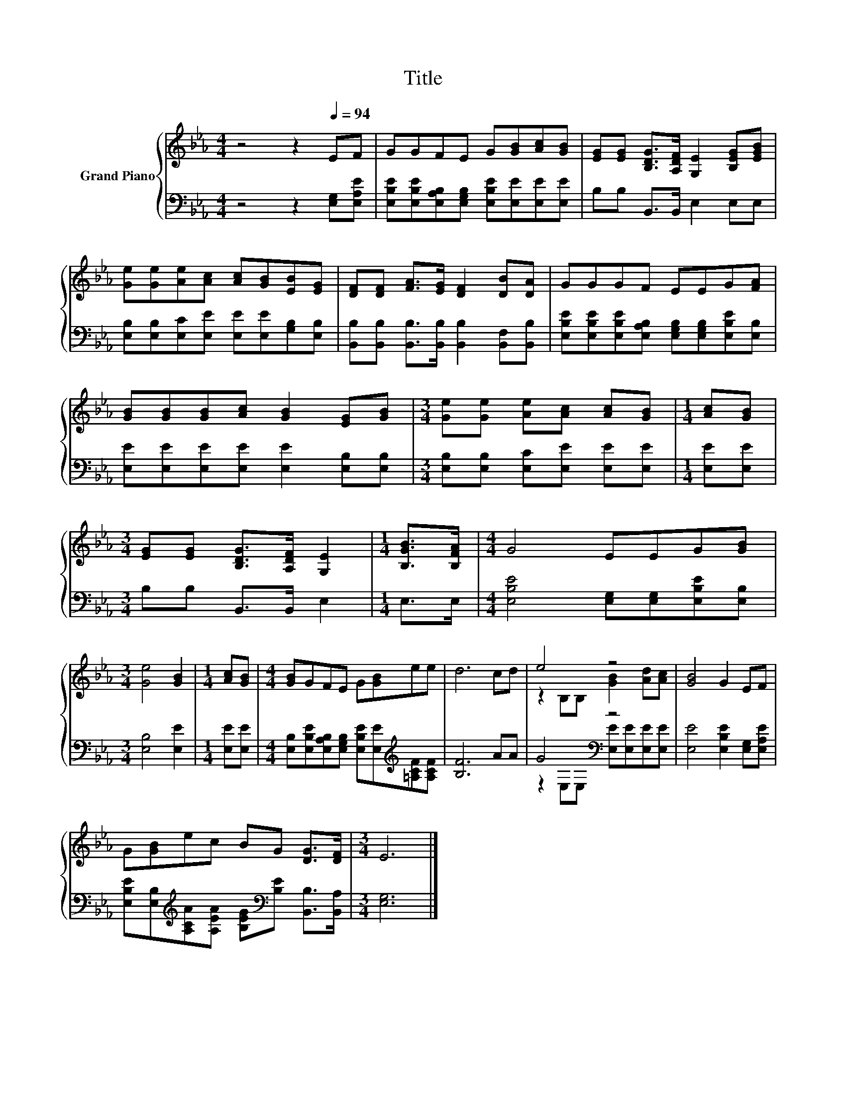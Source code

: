 X:1
T:Title
%%score { ( 1 3 ) | ( 2 4 ) }
L:1/8
M:4/4
K:Eb
V:1 treble nm="Grand Piano"
V:3 treble 
V:2 bass 
V:4 bass 
V:1
 z4 z2[Q:1/4=94] EF | GGFE G[GB][Ac][GB] | [EG][EG] [B,DG]>[A,DF] [G,E]2 [B,EG][EGB] | %3
 [Ge][Ge][Ae][Ac] [Ac][GB][EB][EG] | [DF][DF] [FA]>[EG] [DF]2 [DB][DA] | GGGF EEG[FA] | %6
 [GB][GB][GB][Ac] [GB]2 [EG][GB] |[M:3/4] [Ge][Ge] [Ae][Ac] [Ac][GB] |[M:1/4] [Ac][GB] | %9
[M:3/4] [EG][EG] [B,DG]>[A,DF] [G,E]2 |[M:1/4] [B,GB]>[B,FA] |[M:4/4] G4 EEG[GB] | %12
[M:3/4] [Ge]4 [GB]2 |[M:1/4] [Ac][GB] |[M:4/4] [GB]GFE G[GB]ee | d6 cd | e4 z4 | [GB]4 G2 EF | %18
 G[GB]ec BG [DG]>[DF] |[M:3/4] E6 |] %20
V:2
 z4 z2 [E,G,][E,A,E] | [E,B,E][E,B,E][E,A,B,][E,G,B,] [E,B,E][E,E][E,E][E,E] | %2
 B,B, B,,>B,, E,2 E,E, | [E,B,][E,B,][E,C][E,E] [E,E][E,E][G,B,][E,B,] | %4
 [B,,B,][B,,B,] [B,,B,]>[B,,B,] [B,,B,]2 [B,,F,][B,,B,] | %5
 [E,B,E][E,B,E][E,B,E][E,A,B,] [E,G,B,][E,G,B,][E,B,E][E,B,] | %6
 [E,E][E,E][E,E][E,E] [E,E]2 [E,B,][E,B,] |[M:3/4] [E,B,][E,B,] [E,C][E,E] [E,E][E,E] | %8
[M:1/4] [E,E][E,E] |[M:3/4] B,B, B,,>B,, E,2 |[M:1/4] E,>E, | %11
[M:4/4] [E,B,E]4 [E,G,][E,G,][E,B,E][E,B,] |[M:3/4] [E,B,]4 [E,E]2 |[M:1/4] [E,E][E,E] | %14
[M:4/4] [E,B,][E,B,E][E,A,B,][E,G,B,] [E,B,E][E,E][K:treble][=A,CF][A,CF] | [B,F]6 AA | %16
 G4[K:bass] z4 | [E,E]4 [E,B,E]2 [E,G,][E,A,E] | %18
 [E,B,E][E,B,][K:treble][A,CA][A,EA] [B,EG][K:bass][B,E] [B,,B,]>[B,,A,] |[M:3/4] [E,G,]6 |] %20
V:3
 x8 | x8 | x8 | x8 | x8 | x8 | x8 |[M:3/4] x6 |[M:1/4] x2 |[M:3/4] x6 |[M:1/4] x2 |[M:4/4] x8 | %12
[M:3/4] x6 |[M:1/4] x2 |[M:4/4] x8 | x8 | z2 B,B, [GB]2 [Ad][Ac] | x8 | x8 |[M:3/4] x6 |] %20
V:4
 x8 | x8 | x8 | x8 | x8 | x8 | x8 |[M:3/4] x6 |[M:1/4] x2 |[M:3/4] x6 |[M:1/4] x2 |[M:4/4] x8 | %12
[M:3/4] x6 |[M:1/4] x2 |[M:4/4] x6[K:treble] x2 | x8 | z2[K:bass] E,E, [E,E][E,E][E,E][E,E] | x8 | %18
 x2[K:treble] x3[K:bass] x3 |[M:3/4] x6 |] %20

